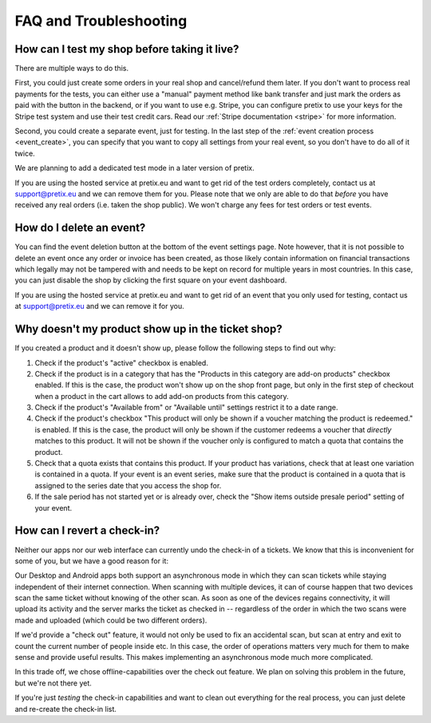 FAQ and Troubleshooting
=======================

How can I test my shop before taking it live?
---------------------------------------------

There are multiple ways to do this.

First, you could just create some orders in your real shop and cancel/refund them later. If you don't want to process
real payments for the tests, you can either use a "manual" payment method like bank transfer and just mark the orders
as paid with the button in the backend, or if you want to use e.g. Stripe, you can configure pretix to use your keys
for the Stripe test system and use their test credit cars. Read our :ref:`Stripe documentation <stripe>` for more
information.

Second, you could create a separate event, just for testing. In the last step of the :ref:`event creation process <event_create>`,
you can specify that you want to copy all settings from your real event, so you don't have to do all of it twice.

We are planning to add a dedicated test mode in a later version of pretix.

If you are using the hosted service at pretix.eu and want to get rid of the test orders completely, contact us at
support@pretix.eu and we can remove them for you. Please note that we only are able to do that *before* you have
received any real orders (i.e. taken the shop public). We won't charge any fees for test orders or test events.

How do I delete an event?
-------------------------

You can find the event deletion button at the bottom of the event settings page. Note however, that it is not possible
to delete an event once any order or invoice has been created, as those likely contain information on financial
transactions which legally may not be tampered with and needs to be kept on record for multiple years in most
countries. In this case, you can just disable the shop by clicking the first square on your event
dashboard.

If you are using the hosted service at pretix.eu and want to get rid of an event that you only used for testing, contact
us at support@pretix.eu and we can remove it for you.

Why doesn't my product show up in the ticket shop?
--------------------------------------------------

If you created a product and it doesn't show up, please follow the following steps to find out why:

1. Check if the product's "active" checkbox is enabled.
2. Check if the product is in a category that has the "Products in this category are add-on products" checkbox enabled.
   If this is the case, the product won't show up on the shop front page, but only in the first step of checkout when
   a product in the cart allows to add add-on products from this category.
3. Check if the product's "Available from" or "Available until" settings restrict it to a date range.
4. Check if the product's checkbox "This product will only be shown if a voucher matching the product is redeemed." is
   enabled. If this is the case, the product will only be shown if the customer redeems a voucher that *directly* matches
   to this product. It will not be shown if the voucher only is configured to match a quota that contains the product.
5. Check that a quota exists that contains this product. If your product has variations, check that at least one
   variation is contained in a quota. If your event is an event series, make sure that the product is contained in a
   quota that is assigned to the series date that you access the shop for.
6. If the sale period has not started yet or is already over, check the "Show items outside presale period" setting of
   your event.

How can I revert a check-in?
----------------------------

Neither our apps nor our web interface can currently undo the check-in of a tickets. We know that this is
inconvenient for some of you, but we have a good reason for it:

Our Desktop and Android apps both support an asynchronous mode in which they can scan tickets while staying
independent of their internet connection. When scanning with multiple devices, it can of course happen that two
devices scan the same ticket without knowing of the other scan. As soon as one of the devices regains connectivity, it
will upload its activity and the server marks the ticket as checked in -- regardless of the order in which the two
scans were made and uploaded (which could be two different orders).

If we'd provide a "check out" feature, it would not only be used to fix an accidental scan, but scan at entry and
exit to count the current number of people inside etc. In this case, the order of operations matters very much for them
to make sense and provide useful results. This makes implementing an asynchronous mode much more complicated.

In this trade off, we chose offline-capabilities over the check out feature. We plan on solving this problem in the
future, but we're not there yet.

If you're just *testing* the check-in capabilities and want to clean out everything for the real process, you can just
delete and re-create the check-in list.
